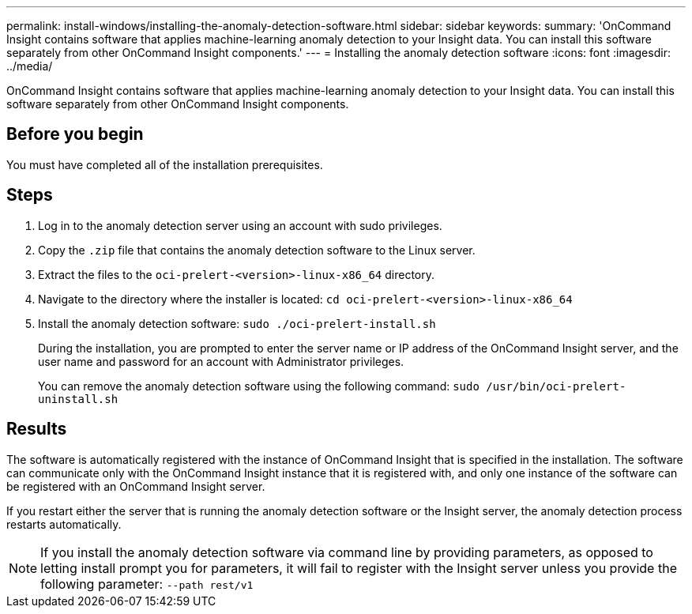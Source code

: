 ---
permalink: install-windows/installing-the-anomaly-detection-software.html
sidebar: sidebar
keywords: 
summary: 'OnCommand Insight contains software that applies machine-learning anomaly detection to your Insight data. You can install this software separately from other OnCommand Insight components.'
---
= Installing the anomaly detection software
:icons: font
:imagesdir: ../media/

[.lead]
OnCommand Insight contains software that applies machine-learning anomaly detection to your Insight data. You can install this software separately from other OnCommand Insight components.

== Before you begin

You must have completed all of the installation prerequisites.

== Steps

. Log in to the anomaly detection server using an account with sudo privileges.
. Copy the `.zip` file that contains the anomaly detection software to the Linux server.
. Extract the files to the `oci-prelert-<version>-linux-x86_64` directory.
. Navigate to the directory where the installer is located: `cd oci-prelert-<version>-linux-x86_64`
. Install the anomaly detection software: `sudo ./oci-prelert-install.sh`
+
During the installation, you are prompted to enter the server name or IP address of the OnCommand Insight server, and the user name and password for an account with Administrator privileges.
+
You can remove the anomaly detection software using the following command: `sudo /usr/bin/oci-prelert-uninstall.sh`

== Results

The software is automatically registered with the instance of OnCommand Insight that is specified in the installation. The software can communicate only with the OnCommand Insight instance that it is registered with, and only one instance of the software can be registered with an OnCommand Insight server.

If you restart either the server that is running the anomaly detection software or the Insight server, the anomaly detection process restarts automatically.

[NOTE]
====
If you install the anomaly detection software via command line by providing parameters, as opposed to letting install prompt you for parameters, it will fail to register with the Insight server unless you provide the following parameter: `--path rest/v1`
====
